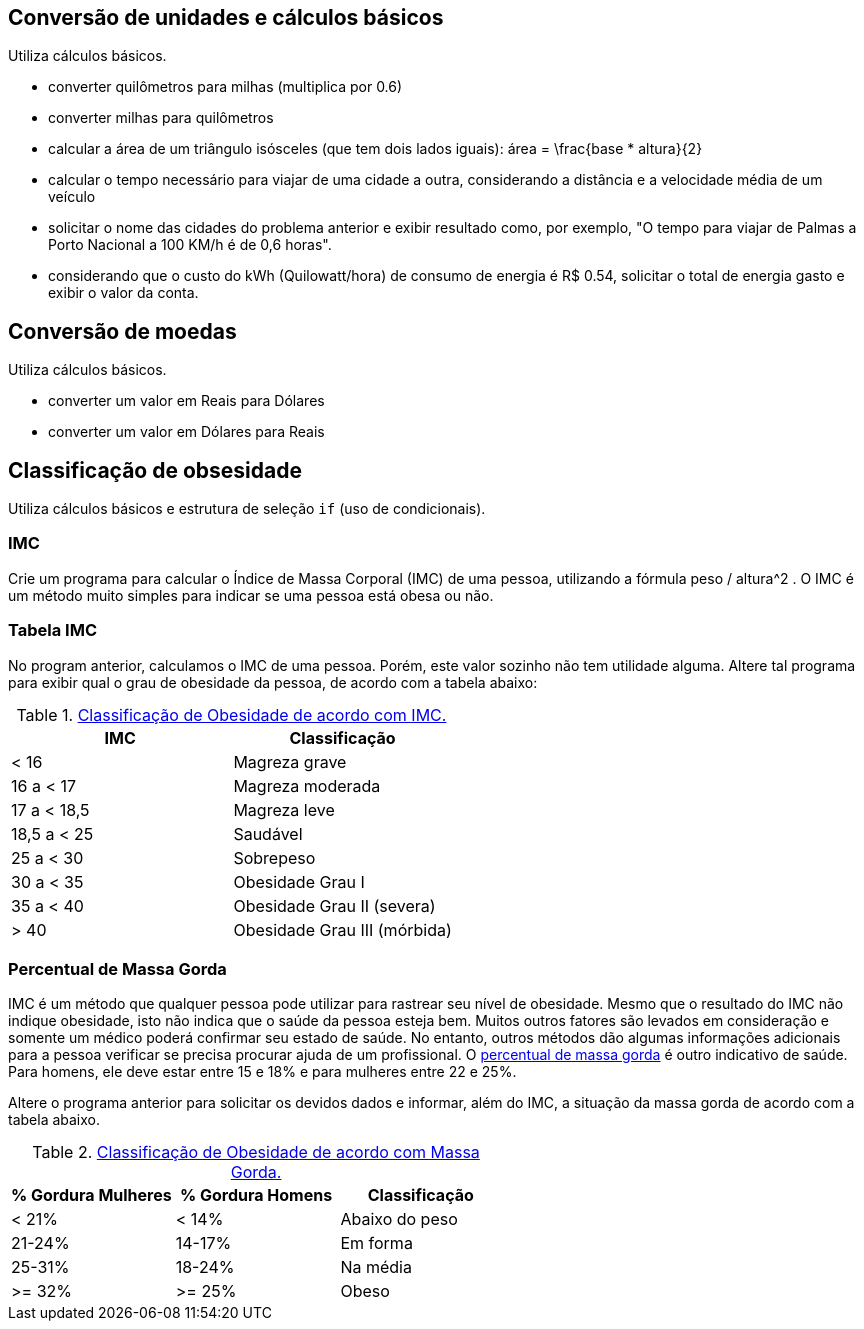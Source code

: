 == Conversão de unidades e cálculos básicos

Utiliza cálculos básicos.

- converter quilômetros para milhas (multiplica por 0.6)
- converter milhas para quilômetros 
- calcular a área de um triângulo isósceles (que tem dois lados iguais): $$ área = \frac{base * altura}{2} $$
- calcular o tempo necessário para viajar de uma cidade a outra, considerando a distância e a velocidade média de um veículo
- solicitar o nome das cidades do problema anterior e exibir resultado como, por exemplo, "O tempo para viajar de Palmas a Porto Nacional a 100 KM/h é de 0,6 horas".
- considerando que o custo do kWh (Quilowatt/hora) de consumo de energia é R$ 0.54, solicitar o total de energia gasto e exibir o valor da conta.

== Conversão de moedas

Utiliza cálculos básicos.

- converter um valor em Reais para Dólares
- converter um valor em Dólares para Reais

== Classificação de obsesidade

Utiliza cálculos básicos e estrutura de seleção `if` (uso de condicionais). 

=== IMC
Crie um programa para calcular o Índice de Massa Corporal (IMC) de uma pessoa, utilizando a fórmula $$ peso / altura^2 $$. O IMC é um método muito simples para indicar se uma pessoa está obesa ou não.

=== Tabela IMC
No program anterior, calculamos o IMC de uma pessoa. Porém, este valor sozinho não tem utilidade alguma. Altere tal programa para exibir qual o grau de obesidade da pessoa, de acordo com a tabela abaixo:

.https://pt.wikipedia.org/wiki/Índice_de_massa_corporal[Classificação de Obesidade de acordo com IMC.]
[%header]
|===
|IMC         |	Classificação 
|< 16        |	Magreza grave
|16 a < 17   |	Magreza moderada
|17 a < 18,5 |	Magreza leve
|18,5 a < 25 |	Saudável
|25 a < 30   |	Sobrepeso
|30 a < 35   |	Obesidade Grau I
|35 a < 40   |	Obesidade Grau II (severa)
|> 40	     |  Obesidade Grau III (mórbida)
|===

=== Percentual de Massa Gorda
IMC é um método que qualquer pessoa pode utilizar para rastrear seu nível de obesidade. Mesmo que o resultado do IMC não indique obesidade, isto não indica que o saúde da pessoa esteja bem. Muitos outros fatores são levados em consideração e somente um médico poderá confirmar seu estado de saúde. No entanto, outros métodos dão algumas informações adicionais para a pessoa verificar se precisa procurar ajuda de um profissional. O https://health.nokia.com/blog/2012/10/12/what-is-a-healthy-body-fat-percentage-lean-to-fat-ratio-2/[percentual de massa gorda] é outro indicativo de saúde. Para homens, ele deve estar entre 15 e 18% e para mulheres entre
22 e 25%.

Altere o programa anterior para solicitar os devidos dados e informar, além do IMC, a situação da massa gorda de acordo com a tabela abaixo.

.https://health.nokia.com/blog/2012/10/12/what-is-a-healthy-body-fat-percentage-lean-to-fat-ratio-2/[Classificação de Obesidade de acordo com Massa Gorda.]
[%header]
|===
| % Gordura Mulheres | % Gordura Homens | Classificação 
|         < 21%      |  < 14%           | Abaixo do peso 
|        21-24%      | 14-17%           | Em forma 
|        25-31%      | 18-24%           | Na média 
|        >= 32%      | >= 25%           | Obeso 
|===
